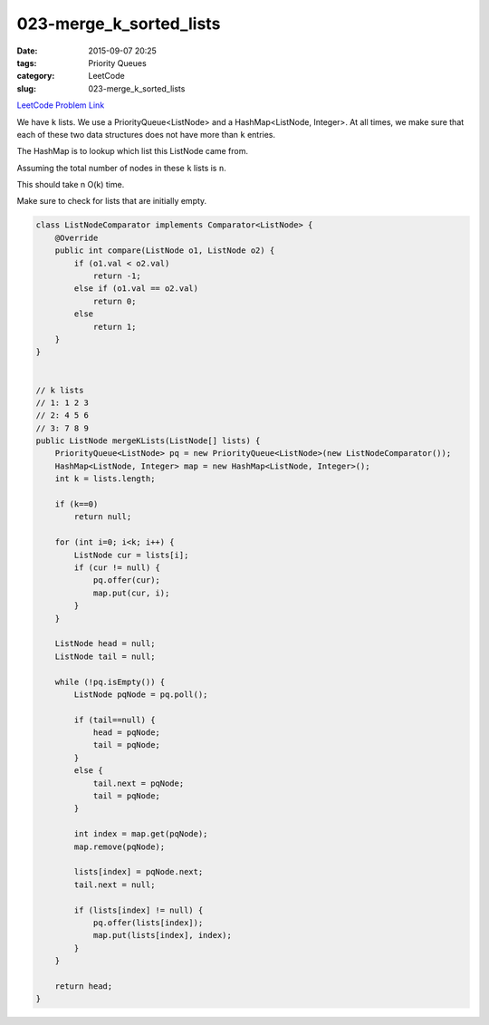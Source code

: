 023-merge_k_sorted_lists
########################

:date: 2015-09-07 20:25
:tags: Priority Queues
:category: LeetCode
:slug: 023-merge_k_sorted_lists

`LeetCode Problem Link <https://leetcode.com/problems/merge-k-sorted-lists/>`_

We have ``k`` lists. We use a PriorityQueue<ListNode> and a HashMap<ListNode, Integer>. At all times, we make sure
that each of these two data structures does not have more than ``k`` entries.

The HashMap is to lookup which list this ListNode came from.

Assuming the total number of nodes in these ``k`` lists is ``n``.

This should take n O(k) time.

Make sure to check for lists that are initially empty.

.. code-block:: java

    class ListNodeComparator implements Comparator<ListNode> {
        @Override
        public int compare(ListNode o1, ListNode o2) {
            if (o1.val < o2.val)
                return -1;
            else if (o1.val == o2.val)
                return 0;
            else
                return 1;
        }
    }


    // k lists
    // 1: 1 2 3
    // 2: 4 5 6
    // 3: 7 8 9
    public ListNode mergeKLists(ListNode[] lists) {
        PriorityQueue<ListNode> pq = new PriorityQueue<ListNode>(new ListNodeComparator());
        HashMap<ListNode, Integer> map = new HashMap<ListNode, Integer>();
        int k = lists.length;

        if (k==0)
            return null;

        for (int i=0; i<k; i++) {
            ListNode cur = lists[i];
            if (cur != null) {
                pq.offer(cur);
                map.put(cur, i);
            }
        }

        ListNode head = null;
        ListNode tail = null;

        while (!pq.isEmpty()) {
            ListNode pqNode = pq.poll();

            if (tail==null) {
                head = pqNode;
                tail = pqNode;
            }
            else {
                tail.next = pqNode;
                tail = pqNode;
            }

            int index = map.get(pqNode);
            map.remove(pqNode);

            lists[index] = pqNode.next;
            tail.next = null;

            if (lists[index] != null) {
                pq.offer(lists[index]);
                map.put(lists[index], index);
            }
        }

        return head;
    }